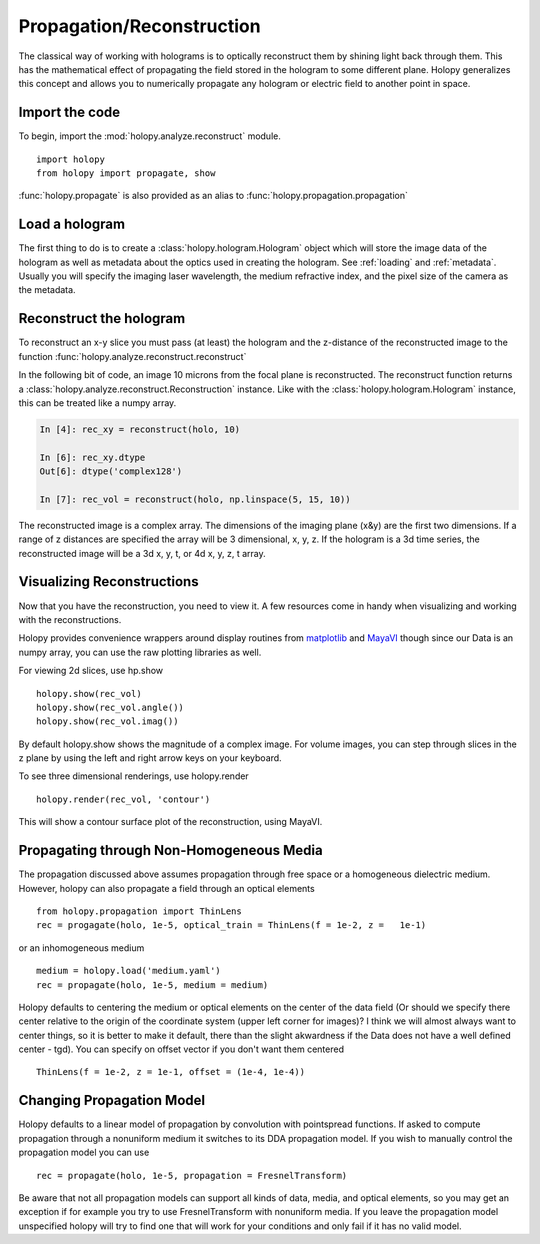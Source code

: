 .. _recon_tutorial:

**************************
Propagation/Reconstruction
**************************

The classical way of working with holograms is to optically reconstruct them by shining light back through them.  This has the mathematical effect of propagating the field stored in the hologram to some different plane.  Holopy generalizes this concept and allows you to numerically propagate any hologram or electric field to another point in space.  

Import the code
===============

To begin, import the :mod:`holopy.analyze.reconstruct` module. ::

    import holopy
    from holopy import propagate, show


:func:`holopy.propagate` is also provided as an alias to :func:`holopy.propagation.propagation`


Load a hologram
==================

The first thing to do is to create a :class:`holopy.hologram.Hologram`
object which will store the image data of the hologram as well as
metadata about the optics used in creating the hologram.  See
:ref:`loading` and :ref:`metadata`.  Usually you will specify the
imaging laser wavelength, the medium refractive index, and the pixel
size of the camera as the metadata.


Reconstruct the hologram
========================
To reconstruct an x-y slice you must pass (at least) the hologram and the
z-distance of the reconstructed image to the function
:func:`holopy.analyze.reconstruct.reconstruct`

In the following bit of code, an image 10 microns from the focal plane
is reconstructed. The reconstruct function returns a
:class:`holopy.analyze.reconstruct.Reconstruction` instance. Like with
the :class:`holopy.hologram.Hologram` instance, this can be treated
like a numpy array.

.. sourcecode:: ipython

    In [4]: rec_xy = reconstruct(holo, 10)

    In [6]: rec_xy.dtype
    Out[6]: dtype('complex128')

    In [7]: rec_vol = reconstruct(holo, np.linspace(5, 15, 10))


The reconstructed image is a complex array. The
dimensions of the imaging plane (x&y) are the first two
dimensions.  If a range of z distances are specified the array will be 3 dimensional, x, y, z.  If the hologram is a 3d time series, the reconstructed image will be a 3d x, y, t, or 4d x, y, z, t array.

Visualizing Reconstructions
============================

Now that you have the reconstruction, you need to view it. A few 
resources come in handy when visualizing and working with the
reconstructions.

Holopy provides convenience wrappers around display routines from `matplotlib <http://matplotlib.sourceforge.net/>`_ and `MayaVI <http://code.enthought.com/projects/mayavi/>`_ though since our Data is an numpy array, you can use the raw plotting libraries as well.

For viewing 2d slices, use hp.show ::

  holopy.show(rec_vol)
  holopy.show(rec_vol.angle())
  holopy.show(rec_vol.imag())

By default holopy.show shows the magnitude of a complex image.  For volume images, you can step through slices in the z plane by using the left and right arrow keys on your keyboard.

To see three dimensional renderings, use holopy.render ::

  holopy.render(rec_vol, 'contour')

This will show a contour surface plot of the reconstruction, using MayaVI.  

Propagating through Non-Homogeneous Media
=========================================

The propagation discussed above assumes propagation through free space or a homogeneous dielectric medium.  However, holopy can also propagate a field  through an optical elements :: 

  from holopy.propagation import ThinLens
  rec = progagate(holo, 1e-5, optical_train = ThinLens(f = 1e-2, z =   1e-1)

or an inhomogeneous medium ::

  medium = holopy.load('medium.yaml')
  rec = propagate(holo, 1e-5, medium = medium)

Holopy defaults to centering the medium or optical elements on the center of the data field (Or should we specify there center relative to the origin of the coordinate system (upper left corner for images)?  I think we will almost always want to center things, so it is better to make it default, there than the slight akwardness if the Data does not have a well defined center - tgd).  You can specify on offset vector if you don't want them centered ::

  ThinLens(f = 1e-2, z = 1e-1, offset = (1e-4, 1e-4))


Changing Propagation Model
==========================

Holopy defaults to a linear model of propagation by convolution with pointspread functions.  If asked to compute propagation through a nonuniform medium it switches to its DDA propagation model.  If you wish to manually control the propagation model you can use ::

  rec = propagate(holo, 1e-5, propagation = FresnelTransform)

Be aware that not all propagation models can support all kinds of data, media, and optical elements, so you may get an exception if for example you try to use FresnelTransform with nonuniform media.  If you leave the propagation model unspecified holopy will try to find one that will work for your conditions and only fail if it has no valid model.  



  